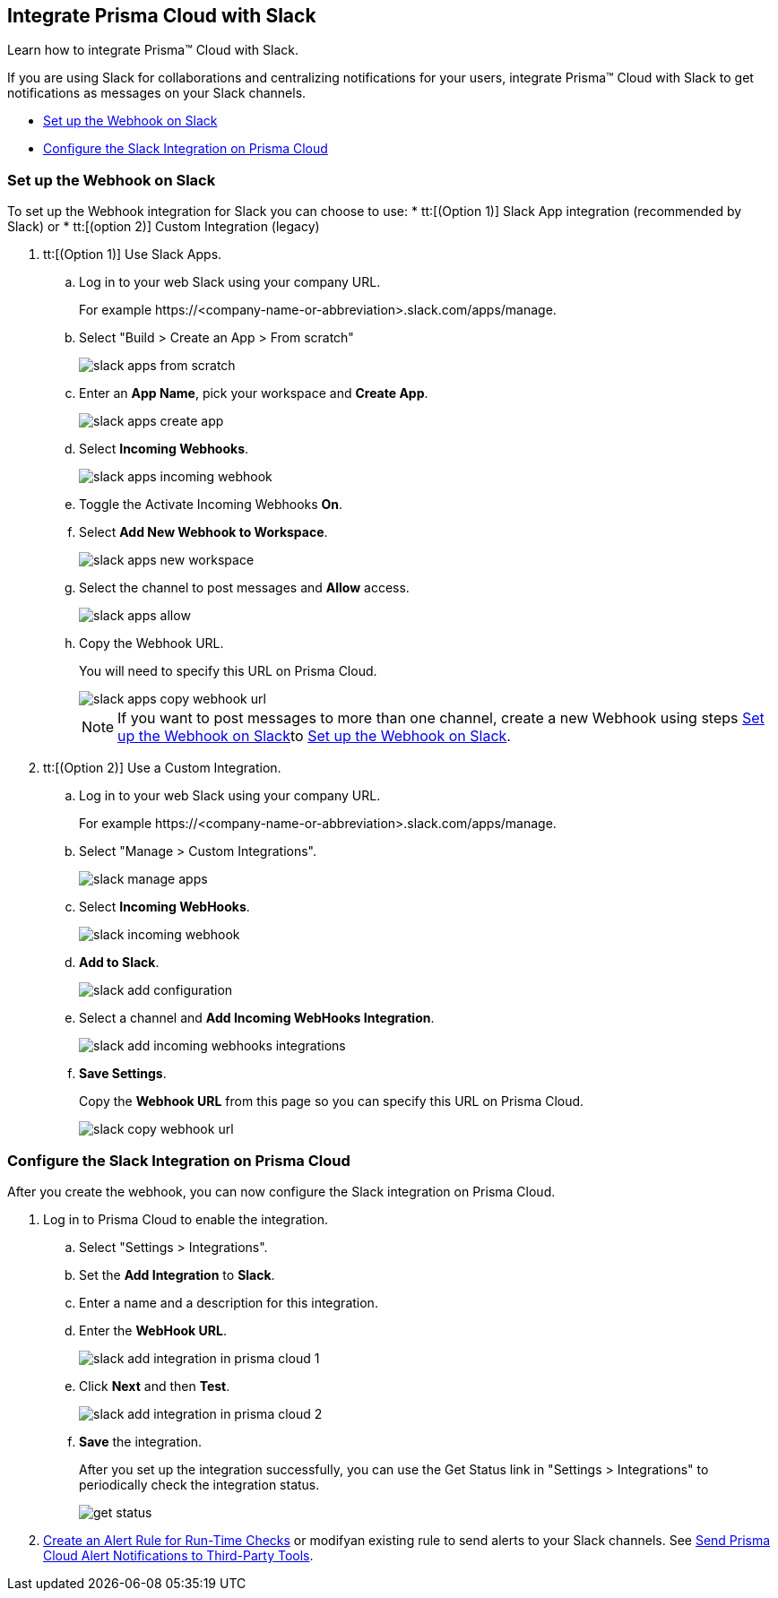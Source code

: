 [#id0efd26e5-5630-480d-ad36-1989cd97195a]
== Integrate Prisma Cloud with Slack

Learn how to integrate Prisma™ Cloud with Slack.

If you are using Slack for collaborations and centralizing notifications for your users, integrate Prisma™ Cloud with Slack to get notifications as messages on your Slack channels.

* xref:#id5dc26b26-ed2e-45cd-9005-2972622e5eac[Set up the Webhook on Slack]
* xref:#id4f1c4bb0-c1c0-4e74-938d-6acea22a180d[Configure the Slack Integration on Prisma Cloud]


[.task]
[#id5dc26b26-ed2e-45cd-9005-2972622e5eac]
=== Set up the Webhook on Slack

To set up the Webhook integration for Slack you can choose to use: 
* tt:[(Option 1)] Slack App integration (recommended by Slack) or 
* tt:[(option 2)] Custom Integration (legacy)

[.procedure]
. tt:[(Option 1)] Use Slack Apps.

.. Log in to your web Slack using your company URL.
+
For example \https://<company-name-or-abbreviation>.slack.com/apps/manage.

.. Select "Build > Create an App > From scratch"
+
image::slack-apps-from-scratch.png[scale=40]

.. Enter an *App Name*, pick your workspace and *Create App*.
+
image::slack-apps-create-app.png[scale=40]

.. Select *Incoming Webhooks*.
+
image::slack-apps-incoming-webhook.png[scale=40]

.. Toggle the Activate Incoming Webhooks *On*.

.. [[idd2f05f34-518e-4324-9122-f39d429b38a6]]Select *Add New Webhook to Workspace*.
+
image::slack-apps-new-workspace.png[scale=40]

.. Select the channel to post messages and *Allow* access.
+
image::slack-apps-allow.png[scale=40]

.. [[ida7f24d1e-8438-42ca-bbc2-10d503428d61]]Copy the Webhook URL.
+
You will need to specify this URL on Prisma Cloud.
+
image::slack-apps-copy-webhook-url.png[scale=40]
+
[NOTE]
====
If you want to post messages to more than one channel, create a new Webhook using steps xref:#id5dc26b26-ed2e-45cd-9005-2972622e5eac/idd2f05f34-518e-4324-9122-f39d429b38a6[Set up the Webhook on Slack]to xref:#id5dc26b26-ed2e-45cd-9005-2972622e5eac/ida7f24d1e-8438-42ca-bbc2-10d503428d61[Set up the Webhook on Slack].
====

. tt:[(Option 2)] Use a Custom Integration.

.. Log in to your web Slack using your company URL.
+
For example \https://<company-name-or-abbreviation>.slack.com/apps/manage.

.. Select "Manage > Custom Integrations".
+
image::slack-manage-apps.png[scale=50]

.. Select *Incoming WebHooks*.
+
image::slack-incoming-webhook.png[scale=50]

.. *Add to Slack*.
+
image::slack-add-configuration.png[scale=50]

.. Select a channel and *Add Incoming WebHooks Integration*.
+
image::slack-add-incoming-webhooks-integrations.png[scale=50]

.. *Save Settings*.
+
Copy the *Webhook URL* from this page so you can specify this URL on Prisma Cloud.
+
image::slack-copy-webhook-url.png[scale=50]


[.task]
[#id4f1c4bb0-c1c0-4e74-938d-6acea22a180d]
=== Configure the Slack Integration on Prisma Cloud

After you create the webhook, you can now configure the Slack integration on Prisma Cloud.

[.procedure]
. Log in to Prisma Cloud to enable the integration.

.. Select "Settings > Integrations".

.. Set the *Add Integration* to *Slack*.

.. Enter a name and a description for this integration.

.. Enter the *WebHook URL*.
+
image::slack-add-integration-in-prisma-cloud-1.png[scale=40]

.. Click *Next* and then *Test*.
+
image::slack-add-integration-in-prisma-cloud-2.png[scale=40]

.. *Save* the integration.
+
After you set up the integration successfully, you can use the Get Status link in "Settings > Integrations" to periodically check the integration status.
+
image::get-status.png[scale=15]

. xref:../manage-prisma-cloud-alerts/create-an-alert-rule.adoc#idd1af59f7-792f-42bf-9d63-12d29ca7a950[Create an Alert Rule for Run-Time Checks] or modifyan existing rule to send alerts to your Slack channels. See xref:../manage-prisma-cloud-alerts/send-prisma-cloud-alert-notifications-to-third-party-tools.adoc#idcda01586-a091-497d-87b5-03f514c70b08[Send Prisma Cloud Alert Notifications to Third-Party Tools].
